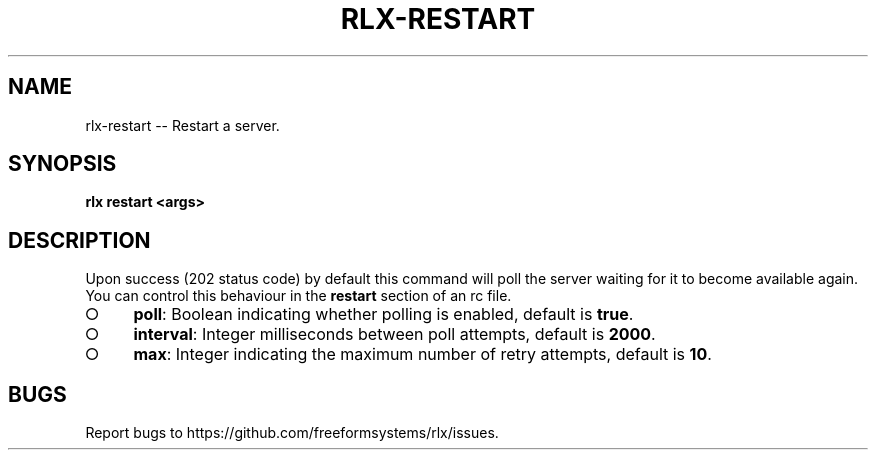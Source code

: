 .TH "RLX-RESTART" "1" "August 2014" "rlx-restart 0.1.38" "User Commands"
.SH "NAME"
rlx-restart -- Restart a server.
.SH "SYNOPSIS"

\fBrlx restart <args>\fR
.SH "DESCRIPTION"
.PP
Upon success (202 status code) by default this command will poll the server waiting for it to become available again. You can control this behaviour in the \fBrestart\fR section of an rc file.
.BL
.IP "\[ci]" 4
\fBpoll\fR: Boolean indicating whether polling is enabled, default is \fBtrue\fR.
.IP "\[ci]" 4
\fBinterval\fR: Integer milliseconds between poll attempts, default is \fB2000\fR.
.IP "\[ci]" 4
\fBmax\fR: Integer indicating the maximum number of retry attempts, default is \fB10\fR.
.EL
.SH "BUGS"
.PP
Report bugs to https://github.com/freeformsystems/rlx/issues.
